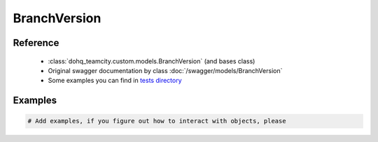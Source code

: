############
BranchVersion
############

Reference
========

  + :class:`dohq_teamcity.custom.models.BranchVersion` (and bases class)
  + Original swagger documentation by class :doc:`/swagger/models/BranchVersion`
  + Some examples you can find in `tests directory <https://github.com/devopshq/teamcity/blob/develop/test>`_

Examples
========
.. code-block:: python::

    # Add examples, if you figure out how to interact with objects, please


